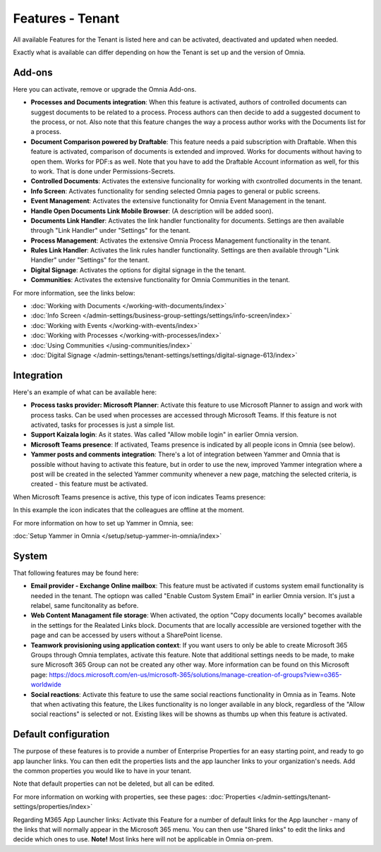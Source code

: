 Features - Tenant
=====================

All available Features for the Tenant is listed here and can be activated, deactivated and updated when needed. 

Exactly what is available can differ depending on how the Tenant is set up and the version of Omnia. 

Add-ons
*********
Here you can activate, remove or upgrade the Omnia Add-ons. 

.. image:: tenant-features-add-ons.png

+ **Processes and Documents integration**: When this feature is activated, authors of controlled documents can suggest documents to be related to a process. Process authors can then decide to add a suggested document to the process, or not. Also note that this feature changes the way a process author works with the Documents list for a process. 
+ **Document Comparison powered by Draftable**: This feature needs a paid subscription with Draftable. When this feature is activated, comparison of documents is extended and improved. Works for documents without having to open them. Works for PDF:s as well. Note that you have to add the Draftable Account information as well, for this to work. That is done under Permissions-Secrets.
+ **Controlled Documents**: Activates the extensive funcionality for working with cxontrolled documents in the tenant.
+ **Info Screen**: Activates functionality for sending selected Omnia pages to general or public screens.
+ **Event Management**: Activates the extensive functionality for Omnia Event Management in the tenant. 
+ **Handle Open Documents Link Mobile Browser**: (A description will be added soon).
+ **Documents Link Handler**: Activates the link handler functionality for documents. Settings are then available through "Link Handler" under "Settings" for the tenant.
+ **Process Management**: Activates the extensive Omnia Process Management functionality in the tenant.
+ **Rules Link Handler**: Activates the link rules handler functionality. Settings are then available through "Link Handler" under "Settings" for the tenant.
+ **Digital Signage**: Activates the options for digital signage in the the tenant.
+ **Communities**: Activates the extensive functionality for Omnia Communities in the tenant.

For more information, see the links below:

+ :doc:`Working with Documents </working-with-documents/index>` 
+ :doc:`Info Screen </admin-settings/business-group-settings/settings/info-screen/index>`
+ :doc:`Working with Events </working-with-events/index>`
+ :doc:`Working with Processes </working-with-processes/index>`
+ :doc:`Using Communities </using-communities/index>`
+ :doc:`Digital Signage </admin-settings/tenant-settings/settings/digital-signage-613/index>`

Integration
*************
Here's an example of what can be available here:

.. image:: tenant-features-integration.png

+ **Process tasks provider: Microsoft Planner**: Activate this feature to use Microsoft Planner to assign and work with process tasks. Can be used when processes are accessed through Microsoft Teams. If this feature is not activated, tasks for processes is just a simple list. 
+ **Support Kaizala login**: As it states. Was called "Allow mobile login" in earlier Omnia version.
+ **Microsoft Teams presence**: If activated, Teams presence is indicated by all people icons in Omnia (see below).
+ **Yammer posts and comments integration**: There's a lot of integration between Yammer and Omnia that is possible without having to activate this feature, but in order to use the new, improved Yammer integration where a post will be created in the selected Yammer community whenever a new page, matching the selected criteria, is created - this feature must be activated.

When Microsoft Teams presence is active, this type of icon indicates Teams presence:

.. image:: teams-presence.png

In this example the icon indicates that the colleagues are offline at the moment.

For more information on how to set up Yammer in Omnia, see:

:doc:`Setup Yammer in Omnia </setup/setup-yammer-in-omnia/index>` 

System
**********
That following features may be found here:

.. image:: tenant-features-system.png

+ **Email provider - Exchange Online mailbox**: This feature must be activated if customs system email functionality is needed in the tenant. The optiopn was called "Enable Custom System Email" in earlier Omnia version. It's just a relabel, same funcitonality as before.
+ **Web Content Managament file storage**: When activated, the option "Copy documents locally" becomes available in the settings for the Realated Links block. Documents that are locally accessible are versioned together with the page and can be accessed by users without a SharePoint license.
+ **Teamwork provisioning using application context**: If you want users to only be able to create Microsoft 365 Groups through Omnia templates, activate this feature. Note that additional settings needs to be made, to make sure Microsoft 365 Group can not be created any other way. More information can be found on this Microsoft page: https://docs.microsoft.com/en-us/microsoft-365/solutions/manage-creation-of-groups?view=o365-worldwide
+ **Social reactions**: Activate this feature to use the same social reactions functionality in Omnia as in Teams. Note that when activating this feature, the Likes functionality is no longer available in any block, regardless of the "Allow social reactions" is selected or not. Existing likes will be showns as thumbs up when this feature is activated.

Default configuration
******************************
The purpose of these features is to provide a number of Enterprise Properties for an easy starting point, and ready to go app launcher links. You can then edit the properties lists and the app launcher links to your organization's needs. Add the common properties you would like to have in your tenant.

.. image:: tenant-features-default-configuration.png

Note that default properties can not be deleted, but all can be edited. 

For more information on working with properties, see these pages: :doc:`Properties </admin-settings/tenant-settings/properties/index>`

Regarding M365 App Launcher links: Activate this Feature for a number of default links for the App launcher - many of the links that will normally appear in the Microsoft 365 menu. You can then use "Shared links" to edit the links and decide which ones to use. **Note!** Most links here will not be applicable in Omnia on-prem.


